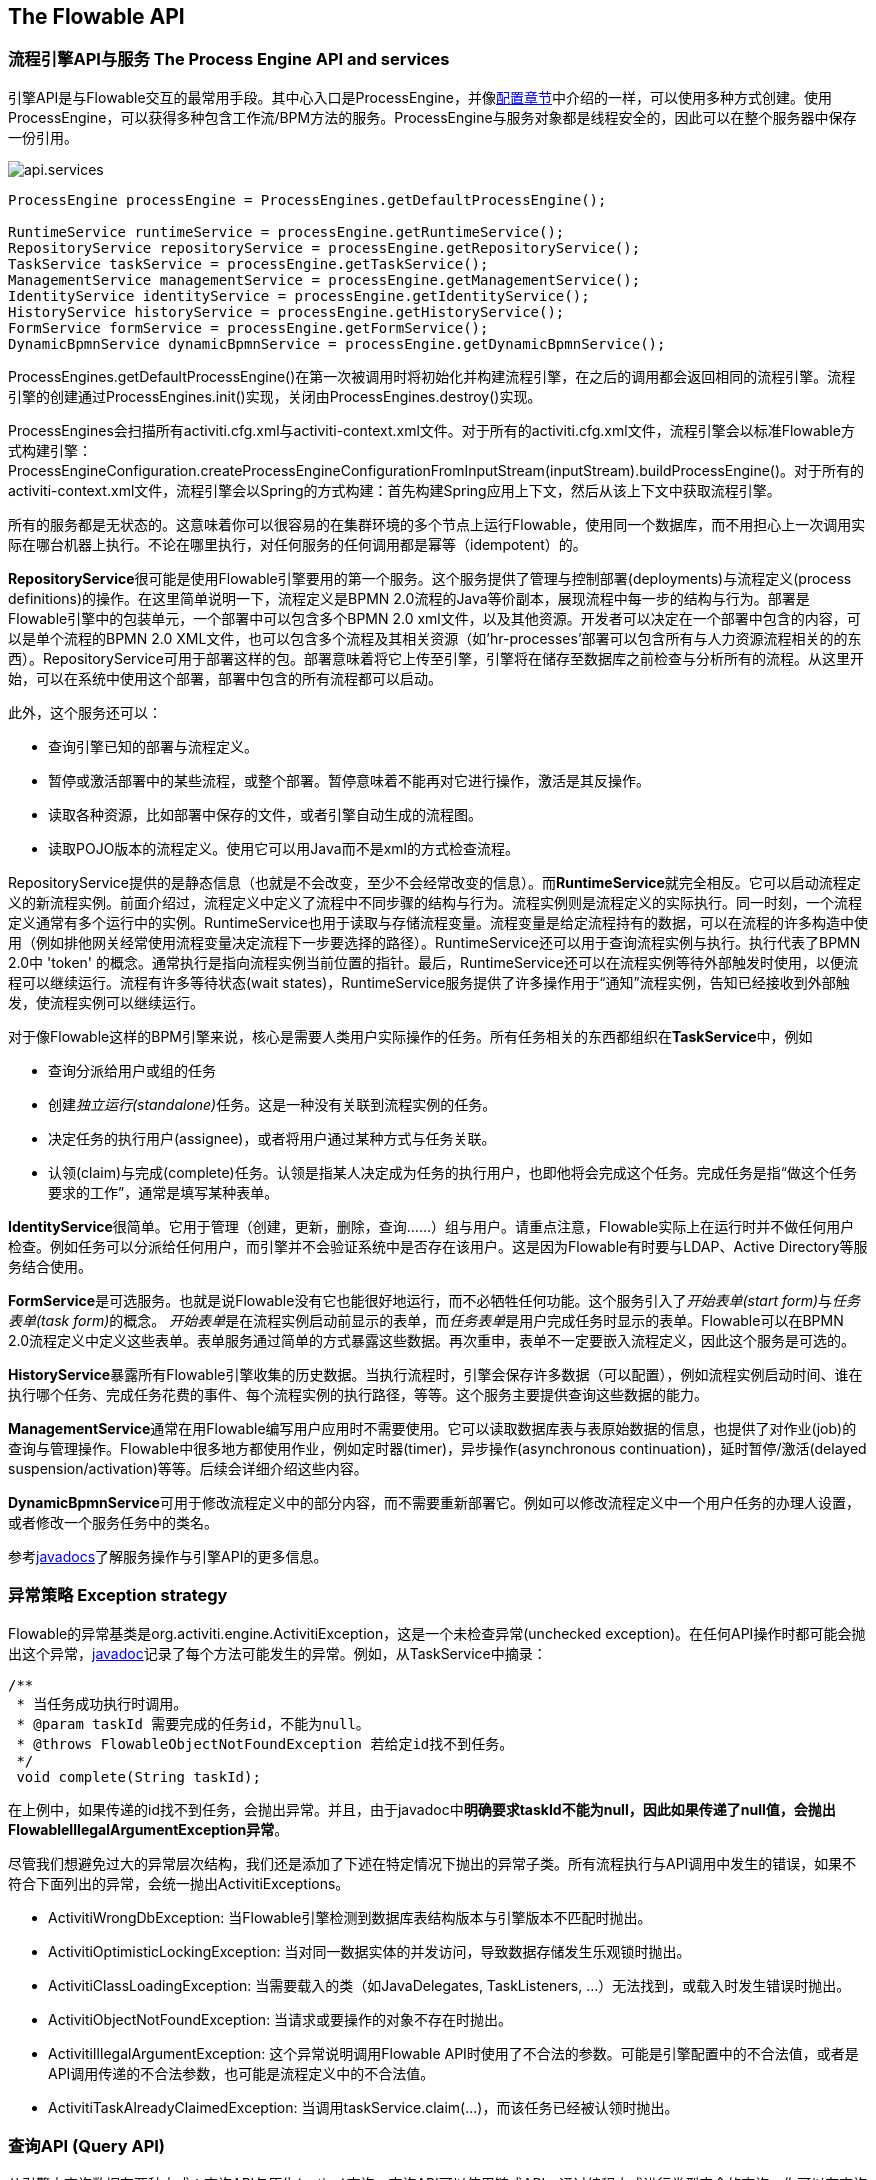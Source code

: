 [[chapterApi]]

== The Flowable API

[[apiEngine]]


=== 流程引擎API与服务 The Process Engine API and services

引擎API是与Flowable交互的最常用手段。其中心入口是++ProcessEngine++，并像<<configuration,配置章节>>中介绍的一样，可以使用多种方式创建。使用ProcessEngine，可以获得多种包含工作流/BPM方法的服务。ProcessEngine与服务对象都是线程安全的，因此可以在整个服务器中保存一份引用。

image::images/api.services.png[align="center"]

[source,java,linenums]
----
ProcessEngine processEngine = ProcessEngines.getDefaultProcessEngine();

RuntimeService runtimeService = processEngine.getRuntimeService();
RepositoryService repositoryService = processEngine.getRepositoryService();
TaskService taskService = processEngine.getTaskService();
ManagementService managementService = processEngine.getManagementService();
IdentityService identityService = processEngine.getIdentityService();
HistoryService historyService = processEngine.getHistoryService();
FormService formService = processEngine.getFormService();
DynamicBpmnService dynamicBpmnService = processEngine.getDynamicBpmnService();
----

++ProcessEngines.getDefaultProcessEngine()++在第一次被调用时将初始化并构建流程引擎，在之后的调用都会返回相同的流程引擎。流程引擎的创建通过++ProcessEngines.init()++实现，关闭由++ProcessEngines.destroy()++实现。


ProcessEngines会扫描所有++activiti.cfg.xml++与++activiti-context.xml++文件。对于所有的++activiti.cfg.xml++文件，流程引擎会以标准Flowable方式构建引擎：++ProcessEngineConfiguration.createProcessEngineConfigurationFromInputStream(inputStream).buildProcessEngine()++。对于所有的++activiti-context.xml++文件，流程引擎会以Spring的方式构建：首先构建Spring应用上下文，然后从该上下文中获取流程引擎。

所有的服务都是无状态的。这意味着你可以很容易的在集群环境的多个节点上运行Flowable，使用同一个数据库，而不用担心上一次调用实际在哪台机器上执行。不论在哪里执行，对任何服务的任何调用都是幂等（idempotent）的。

**RepositoryService**很可能是使用Flowable引擎要用的第一个服务。这个服务提供了管理与控制++部署(deployments)++与++流程定义(process definitions)++的操作。在这里简单说明一下，流程定义是BPMN 2.0流程的Java等价副本，展现流程中每一步的结构与行为。++部署++是Flowable引擎中的包装单元，一个部署中可以包含多个BPMN 2.0 xml文件，以及其他资源。开发者可以决定在一个部署中包含的内容，可以是单个流程的BPMN 2.0 XML文件，也可以包含多个流程及其相关资源（如'hr-processes'部署可以包含所有与人力资源流程相关的的东西）。++RepositoryService++可用于++部署++这样的包。部署意味着将它上传至引擎，引擎将在储存至数据库之前检查与分析所有的流程。从这里开始，可以在系统中使用这个部署，部署中包含的所有流程都可以启动。

此外，这个服务还可以：

* 查询引擎已知的部署与流程定义。
* 暂停或激活部署中的某些流程，或整个部署。暂停意味着不能再对它进行操作，激活是其反操作。
* 读取各种资源，比如部署中保存的文件，或者引擎自动生成的流程图。
* 读取POJO版本的流程定义。使用它可以用Java而不是xml的方式检查流程。

++RepositoryService++提供的是静态信息（也就是不会改变，至少不会经常改变的信息）。而**RuntimeService**就完全相反。它可以启动流程定义的新流程实例。前面介绍过，++流程定义++中定义了流程中不同步骤的结构与行为。流程实例则是流程定义的实际执行。同一时刻，一个流程定义通常有多个运行中的实例。++RuntimeService++也用于读取与存储++流程变量++。流程变量是给定流程持有的数据，可以在流程的许多构造中使用（例如排他网关经常使用流程变量决定流程下一步要选择的路径）。++RuntimeService++还可以用于查询流程实例与执行。执行代表了BPMN 2.0中 +$$'token'$$+ 的概念。通常执行是指向流程实例当前位置的指针。最后，++RuntimeService++还可以在流程实例等待外部触发时使用，以便流程可以继续运行。流程有许多++等待状态(wait states)++，++RuntimeService++服务提供了许多操作用于“通知”流程实例，告知已经接收到外部触发，使流程实例可以继续运行。


对于像Flowable这样的BPM引擎来说，核心是需要人类用户实际操作的任务。所有任务相关的东西都组织在**TaskService**中，例如

* 查询分派给用户或组的任务
* 创建__独立运行(standalone)__任务。这是一种没有关联到流程实例的任务。
* 决定任务的执行用户(assignee)，或者将用户通过某种方式与任务关联。
* 认领(claim)与完成(complete)任务。认领是指某人决定成为任务的执行用户，也即他将会完成这个任务。完成任务是指“做这个任务要求的工作”，通常是填写某种表单。

**IdentityService**很简单。它用于管理（创建，更新，删除，查询……）组与用户。请重点注意，Flowable实际上在运行时并不做任何用户检查。例如任务可以分派给任何用户，而引擎并不会验证系统中是否存在该用户。这是因为Flowable有时要与LDAP、Active Directory等服务结合使用。

**FormService**是可选服务。也就是说Flowable没有它也能很好地运行，而不必牺牲任何功能。这个服务引入了__开始表单(start form)__与__任务表单(task form)__的概念。 __开始表单__是在流程实例启动前显示的表单，而__任务表单__是用户完成任务时显示的表单。Flowable可以在BPMN 2.0流程定义中定义这些表单。表单服务通过简单的方式暴露这些数据。再次重申，表单不一定要嵌入流程定义，因此这个服务是可选的。

**HistoryService**暴露所有Flowable引擎收集的历史数据。当执行流程时，引擎会保存许多数据（可以配置），例如流程实例启动时间、谁在执行哪个任务、完成任务花费的事件、每个流程实例的执行路径，等等。这个服务主要提供查询这些数据的能力。

**ManagementService**通常在用Flowable编写用户应用时不需要使用。它可以读取数据库表与表原始数据的信息，也提供了对作业(job)的查询与管理操作。Flowable中很多地方都使用作业，例如定时器(timer)，异步操作(asynchronous continuation)，延时暂停/激活(delayed suspension/activation)等等。后续会详细介绍这些内容。

**DynamicBpmnService**可用于修改流程定义中的部分内容，而不需要重新部署它。例如可以修改流程定义中一个用户任务的办理人设置，或者修改一个服务任务中的类名。

参考link:$$http://www.flowable.org/docs/javadocs/index.html$$[javadocs]了解服务操作与引擎API的更多信息。


=== 异常策略 Exception strategy

Flowable的异常基类是++org.activiti.engine.ActivitiException++，这是一个未检查异常(unchecked exception)。在任何API操作时都可能会抛出这个异常，link:$$http://www.flowable.org/docs/javadocs/index.html$[javadoc]记录了每个方法可能发生的异常。例如，从++TaskService++中摘录：

[source,java,linenums]
----
/**
 * 当任务成功执行时调用。
 * @param taskId 需要完成的任务id，不能为null。
 * @throws FlowableObjectNotFoundException 若给定id找不到任务。
 */
 void complete(String taskId);
----

在上例中，如果传递的id找不到任务，会抛出异常。并且，由于javadoc中**明确要求taskId不能为null，因此如果传递了++null++值，会抛出++FlowableIllegalArgumentException++异常**。

尽管我们想避免过大的异常层次结构，我们还是添加了下述在特定情况下抛出的异常子类。所有流程执行与API调用中发生的错误，如果不符合下面列出的异常，会统一抛出++ActivitiExceptions++。

* ++ActivitiWrongDbException++: 当Flowable引擎检测到数据库表结构版本与引擎版本不匹配时抛出。
* ++ActivitiOptimisticLockingException++: 当对同一数据实体的并发访问，导致数据存储发生乐观锁时抛出。
* ++ActivitiClassLoadingException++: 当需要载入的类（如JavaDelegates, TaskListeners, ...）无法找到，或载入时发生错误时抛出。
* ++ActivitiObjectNotFoundException++: 当请求或要操作的对象不存在时抛出。
* ++ActivitiIllegalArgumentException++: 这个异常说明调用Flowable API时使用了不合法的参数。可能是引擎配置中的不合法值，或者是API调用传递的不合法参数，也可能是流程定义中的不合法值。
* ++ActivitiTaskAlreadyClaimedException++: 当调用++taskService.claim(...)++，而该任务已经被认领时抛出。


[[queryAPI]]


=== 查询API (Query API)


从引擎中查询数据有两种方式：查询API与原生(native)查询。查询API可以使用链式API，通过编程方式进行类型安全的查询。你可以在查询中增加各种条件（所有条件都用做AND逻辑），也可以明确指定排序。下面是示例代码：

[source,java,linenums]
----
List<Task> tasks = taskService.createTaskQuery()
    .taskAssignee("kermit")
    .processVariableValueEquals("orderId", "0815")
    .orderByDueDate().asc()
    .list();
----

有时你需要更强力的查询，例如使用OR操作符查询，或者使用查询API不能满足查询条件要求。我们为这种需求提供了可以自己写SQL查询的原生查询。返回类型由使用的查询对象决定，数据也会映射到正确的对象中，如Task、ProcessInstance、Execution....查询会在数据库中进行，因此你需要使用数据库中定义的表名与列名。这需要了解内部数据结构，因此建议小心使用原生查询。数据库表名可以通过API读取，这样可以将依赖关系减到最小。

[source,java,linenums]
----
List<Task> tasks = taskService.createNativeTaskQuery()
  .sql("SELECT count(*) FROM " + managementService.getTableName(Task.class) + " T WHERE T.NAME_ = #{taskName}")
  .parameter("taskName", "gonzoTask")
  .list();

long count = taskService.createNativeTaskQuery()
  .sql("SELECT count(*) FROM " + managementService.getTableName(Task.class) + " T1, "
    + managementService.getTableName(VariableInstanceEntity.class) + " V1 WHERE V1.TASK_ID_ = T1.ID_")
  .count();
----

[[apiVariables]]

=== 变量 Variables

流程实例按步骤执行时，也需要使用一些数据。在Flowable中，这些数据称作__变量(variables)__，并会存储在数据库中。变量可以用在表达式中（例如在排他网关中用于选择正确的出口路径），用在java服务任务(service task)中用于调用外部服务（例如为服务调用提供输入或结果存储），等等。

流程实例可以拥有变量（称作__流程变量 process variables__），用户任务以及__执行(executions)__——流程当前活动节点的指针——也可以拥有变量。流程实例可以持有任意数量的变量，每个变量都存储在__ACT_RU_VARIABLE__数据库表的一行中。

任何__startProcessInstanceXXX__方法都有一个可选参数，用于在流程实例创建并启动时设置变量。例如，在__RuntimeService__中：

[source,java,linenums]
----
ProcessInstance startProcessInstanceByKey(String processDefinitionKey, Map<String, Object> variables);
----

也可以在流程执行中加入变量。例如(_RuntimeService_):

[source,java,linenums]
----
void setVariable(String executionId, String variableName, Object value);
void setVariableLocal(String executionId, String variableName, Object value);
void setVariables(String executionId, Map<String, ? extends Object> variables);
void setVariablesLocal(String executionId, Map<String, ? extends Object> variables);
----

请注意可以为给定执行（请记住流程实例由一颗执行的树tree of executions组成）设置__局部(local)__变量。局部变量将只在该执行中可见，而对执行树的上层则不可见。这可以用于 数据不应该在流程实例级别传播，或者变量在流程实例的不同路径中有不同的值（例如使用并行路径时）的情况。

可以用下列方法读取变量。请注意__TaskService__中有类似的方法。这意味着任务与执行一样，可以持有局部变量，其生存期为任务持续的时间。

[source,java,linenums]
----
Map<String, Object> getVariables(String executionId);
Map<String, Object> getVariablesLocal(String executionId);
Map<String, Object> getVariables(String executionId, Collection<String> variableNames);
Map<String, Object> getVariablesLocal(String executionId, Collection<String> variableNames);
Object getVariable(String executionId, String variableName);
<T> T getVariable(String executionId, String variableName, Class<T> variableClass);
----

变量通常用于<<bpmnJavaServiceTask, Java代理（Java delegates）>>、<<apiExpressions, 表达式（expressions）>>、执行（execution）、任务监听器（tasklisteners）、脚本（scripts）等等。在这些结构中，提供了当前的__execution__或__task__对象，可用于变量的设置、读取。简单示例如下：

[source,java,linenums]
----
execution.getVariables();
execution.getVariables(Collection<String> variableNames);
execution.getVariable(String variableName);

execution.setVariables(Map<String, object> variables);
execution.setVariable(String variableName, Object value);
----

请注意也可以使用上例中方法的__局部变量__版本。

由于历史（与向后兼容的）原因，当调用上述任何方法时，引擎实际上会从数据库中取出**所有**变量。也就是说，如果你有10个变量，使用__getVariable("myVariable")__获取其中的一个，实际上其他9个变量也会从数据库取出并缓存。这并不坏，因为后续的调用可以不必再读取数据库。比如，如果流程定义包含三个连续的服务任务（因此它们在同一个数据库事务里），在第一个服务任务里通过一次调用获取全部变量，也许比在每个服务任务里分别获取需要的变量要好。请注意对读取与设置变量**都是这样**。

当然，如果使用大量变量，或者你希望精细控制数据库查询与流量，上述的做法就不合适了。我们引入了可以更精细控制的方法。这个方法有一个可选的参数，告诉引擎是否需要在幕后将所有变量读取并缓存：

[source,java,linenums]
----
Map<String, Object> getVariables(Collection<String> variableNames, boolean fetchAllVariables);
Object getVariable(String variableName, boolean fetchAllVariables);
void setVariable(String variableName, Object value, boolean fetchAllVariables);
----

当__fetchAllVariables__参数为__true__时，行为与上面描述的完全一样：读取或设置一个变量时，所有的变量都将被读取并缓存。

而在参数值为__false__时，会使用明确的查询，其他变量不会被读取或缓存。只有指定的变量的值会被缓存，用于后续使用。


[[apiTransientVariables]]

=== 瞬时变量 Transient variables

瞬时变量的行为类似普通变量，只是不会被持久化。通常来说，瞬时变量用于高级使用场景（也就是说，如果不清楚，还是使用普通流程变量为好）。

瞬时变量具有下列特性：

* 瞬时变量完全不存储历史。
* 与__普通__变量类似，设置瞬时变量时会存入__最上层父__中。这意味着在一个执行中设置一个变量时，瞬时变量实际上会存储在流程实例执行中。与普通变量类似，如果变量需要设置为某个执行或任务的局部变量，可以使用__局部(local)__的对应方法。
* 瞬时变量只能在下一个“等待状态”之前访问。之后该变量即消失。等待状态意味着流程实例会持久化至数据存储中。请注意在这个定义中，__异步__活动也是“等待状态”！
* 只能使用__setTransientVariable(name, value)__设置瞬时变量，但是调用__getVariable(name)__也会返回瞬时变量（也有__getTransientVariable(name)__方法，它只会返回瞬时变量）。这么做可以简化表达式的撰写，并保证已有逻辑可以使用这两种类型的变量。
* 瞬时变量__遮蔽(shadow)__同名的持久化变量。也就是说当一个流程实例中设置了同名的持久化变量与瞬时变量时，__getVariable("someVariable")__会返回瞬时变量的值。

在大多数使用普通变量的地方，都可以获取及/或设置瞬时变量：

* 在__JavaDelegate__实现中的__DelegateExecution__内
* 在__ExecutionListener__实现中的__DelegateExecution__内，以及在__TaskListener__实现中的__DelegateTask__内
* 通过__execution__对象在脚本任务内
* 通过RuntimeService启动流程实例时
* 完成任务时
* 调用__runtimeService.trigger__方法时

瞬时变量方法遵循普通流程变量方法的命名约定：

[source,java,linenums]
----
void setTransientVariable(String variableName, Object variableValue);
void setTransientVariableLocal(String variableName, Object variableValue);
void setTransientVariables(Map<String, Object> transientVariables);
void setTransientVariablesLocal(Map<String, Object> transientVariables);

Object getTransientVariable(String variableName);
Object getTransientVariableLocal(String variableName);

Map<String, Object> getTransientVariables();
Map<String, Object> getTransientVariablesLocal();

void removeTransientVariable(String variableName);
void removeTransientVariableLocal(String variableName);
----

下面的BPMN流程图展示了一个典型例子：

image::images/api.transient.variable.example.png[align="center"]

假设'Fetch Data(获取数据)'服务任务调用某个远程服务（例如使用REST）。也假设需要其需要一些配置参数，并需要在启动流程实例时提供。同时，这些配置参数对于历史审计并不重要，因此我们将它们作为瞬时变量传递：

[source,java,linenums]
----
ProcessInstance processInstance = runtimeService.createProcessInstanceBuilder()
       .processDefinitionKey("someKey")
       .transientVariable("configParam01", "A")
       .transientVariable("configParam02", "B")
       .transientVariable("configParam03", "C")
       .start();
----

请注意在到达用户任务并将其持久化之前，都可以使用这些变量。例如，在'Additional Work(额外工作)'用户任务中它们就不再存在。也请注意如果'Fetch Data'是异步的，则瞬时变量在该步骤之后也不再存在。

'Fetch Data'（简化版本）可以像是：

[source,java,linenums]
----
public static class FetchDataServiceTask implements JavaDelegate {
  public void execute(DelegateExecution execution) {
    String configParam01 = (String) execution.getVariable(configParam01);
    // ...

    RestReponse restResponse = executeRestCall();
    execution.setTransientVariable("response", restResponse.getBody());
    execution.setTransientVariable("status", restResponse.getStatus());
  }
}
----

'Process Data（处理数据）'可以获取response瞬时变量，解析并将其相关数据存储在实际流程变量中，因为之后还需要使用它们。

离开排他网关的顺序流的条件不关注使用的是持久化还是瞬时变量（在这个例子中__status__是瞬时变量）：

[source,xml,linenums]
----
<conditionExpression xsi:type="tFormalExpression">${status == 200}</conditionExpression>
----


[[apiExpressions]]


=== 表达式 Expressions

Flowable使用UEL进行表达式解析。UEL代表__Unified Expression Language__，是EE6规范的一部分（查看link:$$http://docs.oracle.com/javaee/6/tutorial/doc/gjddd.html$$[EE6规范]了解更多信息）。footnote:[为了在所有环境上支持UEL标准的所有最新特性，我们在V5版本兼容引擎中，使用JUEL的修改版本。]
表达式可以用于<<bpmnJavaServiceTaskXML,Java服务任务 Java Service tasks>>、<<executionListeners,执行监听器 Execution Listeners>>、<<taskListeners,任务监听器 Task Listeners>> 与 <<conditionalSequenceFlowXml,条件流 Conditional sequence flows>>等。尽管有值表达式与方法表达式两种表达式，通过Flowable的抽象，它们都可以在需要++表达式++的地方使用。

* **值表达式 Value expression**: 解析为一个值。默认情况下，所有流程变量都可以使用。（若使用Spring）所有的Spring bean也可以用在表达式里。例如：

----
${myVar}
${myBean.myProperty}
----


* **方法表达式 Method expression**: 注入一个方法，可以带或不带参数。**当注入不带参数的方法时，要确保在方法名后添加空括号（以避免与值表达式混淆）。**传递的参数可以是字面值(literal value)，也可以是表达式，它们会被自动解析。例如：

----
${printer.print()}
${myBean.addNewOrder('orderName')}
${myBean.doSomething(myVar, execution)}
----

请注意，表达式支持解析（包括比较）原始类型(primitive)、bean、list、数组(array)与map。

除了所有流程变量外，还有一些默认对象可在表达式中使用：

* ++execution++: 持有进行中执行额外信息的++DelegateExecution++。
* ++task++: 持有当前任务额外信息的++DelegateTask++。**请注意：只在任务监听器的表达式中可用。**
* ++authenticatedUserId++: 当前已验证的用户id。如果没有已验证的用户，该变量不可用。

更多实际使用例子，请查看<<springExpressions,Spring中的表达式 Expressions in Spring>>、<<bpmnJavaServiceTaskXML,Java服务任务 Java Service tasks>>、<<executionListeners,执行监听器 Execution Listeners>>、<<taskListeners,任务监听器Task Listeners>>或者<<conditionalSequenceFlowXml,条件流 Conditional sequence flows>>。


[[apiUnitTesting]]


=== 单元测试 Unit testing

业务流程是软件项目的必要组成部分，也需要使用测试一般应用逻辑的方法——单元测试——测试它们。Flowable是嵌入式的Java引擎，因此为业务流程编写单元测试就与编写一般的单元测试一样简单。

Flowable支持JUnit版本3与4的单元测试风格。按照JUnit 3的风格，必须扩展(extended)++org.activiti.engine.test.ActivitiTestCase++。它通过保护(protected)成员变量提供对ProcessEngine与服务的访问。在测试的++setup()++中，processEngine会默认使用classpath中的++activiti.cfg.xml++资源初始化。如果要指定不同的配置文件，请覆盖__getConfigurationResource()__方法。当使用相同的配置资源时，流程引擎会静态缓存，用于多个单元测试。

通过扩展++ActivitiTestCase++，你可以使用++org.activiti.engine.test.Deployment++注解测试方法。在测试运行前，会部署与测试类在同一个包下的格式为++testClassName.testMethod.bpmn20.xml++的资源文件。在测试结束时，会删除这个部署，包括所有相关的流程实例、任务，等等。也可以使用++Deployment++注解显式指定资源位置。查看该类以获得更多信息。

综上所述，JUnit 3风格的测试看起来类似：

[source,java,linenums]
----
public class MyBusinessProcessTest extends ActivitiTestCase {

  @Deployment
  public void testSimpleProcess() {
    runtimeService.startProcessInstanceByKey("simpleProcess");

    Task task = taskService.createTaskQuery().singleResult();
    assertEquals("My Task", task.getName());

    taskService.complete(task.getId());
    assertEquals(0, runtimeService.createProcessInstanceQuery().count());
  }
}
----

要使用JUnit 4的风格书写单元测试并达成同样的功能，必须使用++org.activiti.engine.test.ActivitiRule++规则。这样能够通过它的getter获得流程引擎与服务。对于++ActivitiTestCase++（上例），包含++@Rule++就可以使用++org.activiti.engine.test.Deployment++注解（参见上例解释其用途及配置），并且会自动在classpath中寻找默认配置文件。当使用相同的配置资源时，流程引擎会静态缓存，以用于多个单元测试。

下面的代码片段展示了JUnit 4风格的测试与++ActivitiRule++的用法。

[source,java,linenums]
----
public class MyBusinessProcessTest {

  @Rule
  public ActivitiRule activitiRule = new ActivitiRule();

  @Test
  @Deployment
  public void ruleUsageExample() {
    RuntimeService runtimeService = activitiRule.getRuntimeService();
    runtimeService.startProcessInstanceByKey("ruleUsage");

    TaskService taskService = activitiRule.getTaskService();
    Task task = taskService.createTaskQuery().singleResult();
    assertEquals("My Task", task.getName());

    taskService.complete(task.getId());
    assertEquals(0, runtimeService.createProcessInstanceQuery().count());
  }
}
----

[[apiDebuggingUnitTest]]


=== 调试单元测试(Debugging unit tests)

当使用H2内存数据库进行单元测试时，下面的介绍可以让你在调试过程中容易地检查Flowable数据库中的数据。截图来自Eclipse，但原理应该与其他IDE相似。

假设我们的单元测试的某处放置了__断点(breakpoint)__。在Eclipse里可以通过在代码左侧条上双击实现：

image::images/api.test.debug.breakpoint.png[align="center"]

如果我们在__debug__模式（在测试类中右键，选择“Run as”，然后选择“JUnit test”）下运行单元测试，测试进程会在断点处暂停，这样我们就可以在右上窗口中查看测试中的变量。

image::images/api.test.debug.view.png[align="center"]

要检查Flowable的数据，打开__Display__窗口（如果没有找到这个窗口，打开 Window->Show View->Other，然后选择__Display__），并键入（可以使用代码补全）++org.h2.tools.Server.createWebServer("-web").start()++

image::images/api.test.debug.start.h2.server.png[align="center"]

选中刚键入的行并右键点击。然后选择'Display'（或者用快捷方式执行）

image::images/api.test.debug.start.h2.server.2.png[align="center"]

现在打开浏览器并访问link:$$http://localhost:8082$$[http://localhost:8082]，填入内存数据库的JDBC URL（默认为++jdbc:h2:mem:activiti++），然后点击connect按钮。

image::images/api.test.debug.h2.login.png[align="center"]

这样就可以看到Flowable的数据。可以用来理解你的单元测试执行流程的方式，以及为什么这样。

image::images/api.test.debug.h2.tables.png[align="center"]



[[apiProcessEngineInWebApp]]


=== Web应用中的流程引擎 The process engine in a web application

++ProcessEngine++是线程安全的类，可以很容易地在多个线程间共享。在web应用中，这意味着可以在容器启动时创建引擎，并在容器关闭时关闭引擎。

下面的代码片段展示了如何在纯Servlet环境中，简单的通过++ServletContextListener++初始化与销毁流程引擎。

[source,java,linenums]
----
public class ProcessEnginesServletContextListener implements ServletContextListener {

  public void contextInitialized(ServletContextEvent servletContextEvent) {
    ProcessEngines.init();
  }

  public void contextDestroyed(ServletContextEvent servletContextEvent) {
    ProcessEngines.destroy();
  }

}
----

++contextInitialized++方法委托给++ProcessEngines.init()++。它会在classpath中查找++activiti.cfg.xml++资源文件，并为每个配置分别创建++ProcessEngine++（例如多个jar都包含配置文件）。如果在classpath中有多个这样的资源文件，请确保它们都使用不同的名字。需要使用流程引擎时，可以获取通过

[source,java,linenums]
----
ProcessEngines.getDefaultProcessEngine()
----

或者

[source,java,linenums]
----
ProcessEngines.getProcessEngine("myName");
----

当然，就像<<configuration,配置章节>>中介绍的，还可以使用各种不同的方式创建流程引擎。


context-listener的++contextDestroyed++方法委托给++ProcessEngines.destroy()++。它会妥善关闭所有已初始化的流程引擎。
